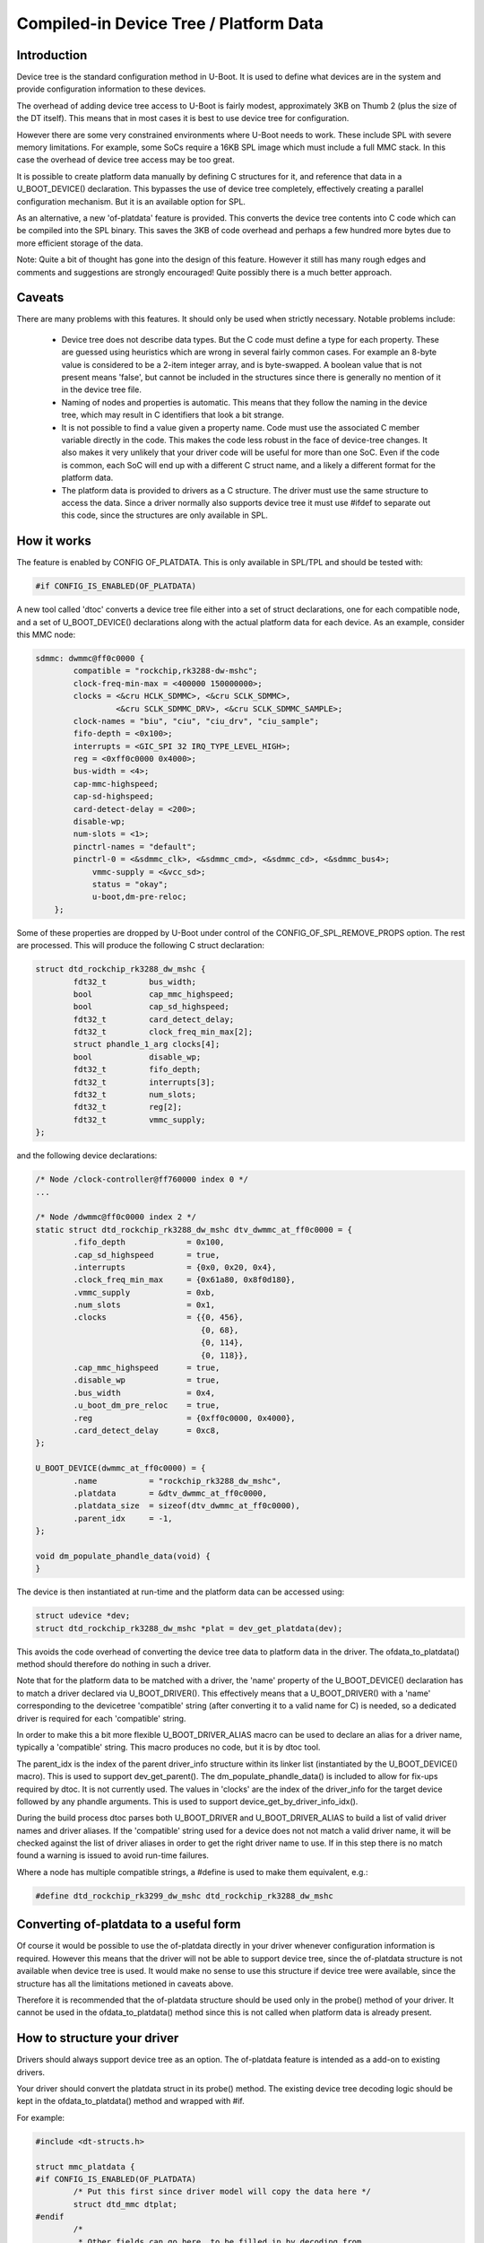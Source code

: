 .. SPDX-License-Identifier: GPL-2.0+

Compiled-in Device Tree / Platform Data
=======================================


Introduction
------------

Device tree is the standard configuration method in U-Boot. It is used to
define what devices are in the system and provide configuration information
to these devices.

The overhead of adding device tree access to U-Boot is fairly modest,
approximately 3KB on Thumb 2 (plus the size of the DT itself). This means
that in most cases it is best to use device tree for configuration.

However there are some very constrained environments where U-Boot needs to
work. These include SPL with severe memory limitations. For example, some
SoCs require a 16KB SPL image which must include a full MMC stack. In this
case the overhead of device tree access may be too great.

It is possible to create platform data manually by defining C structures
for it, and reference that data in a U_BOOT_DEVICE() declaration. This
bypasses the use of device tree completely, effectively creating a parallel
configuration mechanism. But it is an available option for SPL.

As an alternative, a new 'of-platdata' feature is provided. This converts the
device tree contents into C code which can be compiled into the SPL binary.
This saves the 3KB of code overhead and perhaps a few hundred more bytes due
to more efficient storage of the data.

Note: Quite a bit of thought has gone into the design of this feature.
However it still has many rough edges and comments and suggestions are
strongly encouraged! Quite possibly there is a much better approach.


Caveats
-------

There are many problems with this features. It should only be used when
strictly necessary. Notable problems include:

   - Device tree does not describe data types. But the C code must define a
     type for each property. These are guessed using heuristics which
     are wrong in several fairly common cases. For example an 8-byte value
     is considered to be a 2-item integer array, and is byte-swapped. A
     boolean value that is not present means 'false', but cannot be
     included in the structures since there is generally no mention of it
     in the device tree file.

   - Naming of nodes and properties is automatic. This means that they follow
     the naming in the device tree, which may result in C identifiers that
     look a bit strange.

   - It is not possible to find a value given a property name. Code must use
     the associated C member variable directly in the code. This makes
     the code less robust in the face of device-tree changes. It also
     makes it very unlikely that your driver code will be useful for more
     than one SoC. Even if the code is common, each SoC will end up with
     a different C struct name, and a likely a different format for the
     platform data.

   - The platform data is provided to drivers as a C structure. The driver
     must use the same structure to access the data. Since a driver
     normally also supports device tree it must use #ifdef to separate
     out this code, since the structures are only available in SPL.


How it works
------------

The feature is enabled by CONFIG OF_PLATDATA. This is only available in
SPL/TPL and should be tested with:

.. code-block:: c

    #if CONFIG_IS_ENABLED(OF_PLATDATA)

A new tool called 'dtoc' converts a device tree file either into a set of
struct declarations, one for each compatible node, and a set of
U_BOOT_DEVICE() declarations along with the actual platform data for each
device. As an example, consider this MMC node:

.. code-block:: none

    sdmmc: dwmmc@ff0c0000 {
            compatible = "rockchip,rk3288-dw-mshc";
            clock-freq-min-max = <400000 150000000>;
            clocks = <&cru HCLK_SDMMC>, <&cru SCLK_SDMMC>,
                     <&cru SCLK_SDMMC_DRV>, <&cru SCLK_SDMMC_SAMPLE>;
            clock-names = "biu", "ciu", "ciu_drv", "ciu_sample";
            fifo-depth = <0x100>;
            interrupts = <GIC_SPI 32 IRQ_TYPE_LEVEL_HIGH>;
            reg = <0xff0c0000 0x4000>;
            bus-width = <4>;
            cap-mmc-highspeed;
            cap-sd-highspeed;
            card-detect-delay = <200>;
            disable-wp;
            num-slots = <1>;
            pinctrl-names = "default";
            pinctrl-0 = <&sdmmc_clk>, <&sdmmc_cmd>, <&sdmmc_cd>, <&sdmmc_bus4>;
                vmmc-supply = <&vcc_sd>;
                status = "okay";
                u-boot,dm-pre-reloc;
        };


Some of these properties are dropped by U-Boot under control of the
CONFIG_OF_SPL_REMOVE_PROPS option. The rest are processed. This will produce
the following C struct declaration:

.. code-block:: c

    struct dtd_rockchip_rk3288_dw_mshc {
            fdt32_t         bus_width;
            bool            cap_mmc_highspeed;
            bool            cap_sd_highspeed;
            fdt32_t         card_detect_delay;
            fdt32_t         clock_freq_min_max[2];
            struct phandle_1_arg clocks[4];
            bool            disable_wp;
            fdt32_t         fifo_depth;
            fdt32_t         interrupts[3];
            fdt32_t         num_slots;
            fdt32_t         reg[2];
            fdt32_t         vmmc_supply;
    };

and the following device declarations:

.. code-block:: c

    /* Node /clock-controller@ff760000 index 0 */
    ...

    /* Node /dwmmc@ff0c0000 index 2 */
    static struct dtd_rockchip_rk3288_dw_mshc dtv_dwmmc_at_ff0c0000 = {
            .fifo_depth             = 0x100,
            .cap_sd_highspeed       = true,
            .interrupts             = {0x0, 0x20, 0x4},
            .clock_freq_min_max     = {0x61a80, 0x8f0d180},
            .vmmc_supply            = 0xb,
            .num_slots              = 0x1,
            .clocks                 = {{0, 456},
                                       {0, 68},
                                       {0, 114},
                                       {0, 118}},
            .cap_mmc_highspeed      = true,
            .disable_wp             = true,
            .bus_width              = 0x4,
            .u_boot_dm_pre_reloc    = true,
            .reg                    = {0xff0c0000, 0x4000},
            .card_detect_delay      = 0xc8,
    };

    U_BOOT_DEVICE(dwmmc_at_ff0c0000) = {
            .name           = "rockchip_rk3288_dw_mshc",
            .platdata       = &dtv_dwmmc_at_ff0c0000,
            .platdata_size  = sizeof(dtv_dwmmc_at_ff0c0000),
            .parent_idx     = -1,
    };

    void dm_populate_phandle_data(void) {
    }

The device is then instantiated at run-time and the platform data can be
accessed using:

.. code-block:: c

    struct udevice *dev;
    struct dtd_rockchip_rk3288_dw_mshc *plat = dev_get_platdata(dev);

This avoids the code overhead of converting the device tree data to
platform data in the driver. The ofdata_to_platdata() method should
therefore do nothing in such a driver.

Note that for the platform data to be matched with a driver, the 'name'
property of the U_BOOT_DEVICE() declaration has to match a driver declared
via U_BOOT_DRIVER(). This effectively means that a U_BOOT_DRIVER() with a
'name' corresponding to the devicetree 'compatible' string (after converting
it to a valid name for C) is needed, so a dedicated driver is required for
each 'compatible' string.

In order to make this a bit more flexible U_BOOT_DRIVER_ALIAS macro can be
used to declare an alias for a driver name, typically a 'compatible' string.
This macro produces no code, but it is by dtoc tool.

The parent_idx is the index of the parent driver_info structure within its
linker list (instantiated by the U_BOOT_DEVICE() macro). This is used to support
dev_get_parent(). The dm_populate_phandle_data() is included to allow for
fix-ups required by dtoc. It is not currently used. The values in 'clocks' are
the index of the driver_info for the target device followed by any phandle
arguments. This is used to support device_get_by_driver_info_idx().

During the build process dtoc parses both U_BOOT_DRIVER and U_BOOT_DRIVER_ALIAS
to build a list of valid driver names and driver aliases. If the 'compatible'
string used for a device does not not match a valid driver name, it will be
checked against the list of driver aliases in order to get the right driver
name to use. If in this step there is no match found a warning is issued to
avoid run-time failures.

Where a node has multiple compatible strings, a #define is used to make them
equivalent, e.g.:

.. code-block:: c

    #define dtd_rockchip_rk3299_dw_mshc dtd_rockchip_rk3288_dw_mshc


Converting of-platdata to a useful form
---------------------------------------

Of course it would be possible to use the of-platdata directly in your driver
whenever configuration information is required. However this means that the
driver will not be able to support device tree, since the of-platdata
structure is not available when device tree is used. It would make no sense
to use this structure if device tree were available, since the structure has
all the limitations metioned in caveats above.

Therefore it is recommended that the of-platdata structure should be used
only in the probe() method of your driver. It cannot be used in the
ofdata_to_platdata() method since this is not called when platform data is
already present.


How to structure your driver
----------------------------

Drivers should always support device tree as an option. The of-platdata
feature is intended as a add-on to existing drivers.

Your driver should convert the platdata struct in its probe() method. The
existing device tree decoding logic should be kept in the
ofdata_to_platdata() method and wrapped with #if.

For example:

.. code-block:: c

    #include <dt-structs.h>

    struct mmc_platdata {
    #if CONFIG_IS_ENABLED(OF_PLATDATA)
            /* Put this first since driver model will copy the data here */
            struct dtd_mmc dtplat;
    #endif
            /*
             * Other fields can go here, to be filled in by decoding from
             * the device tree (or the C structures when of-platdata is used).
             */
            int fifo_depth;
    };

    static int mmc_ofdata_to_platdata(struct udevice *dev)
    {
    #if !CONFIG_IS_ENABLED(OF_PLATDATA)
            /* Decode the device tree data */
            struct mmc_platdata *plat = dev_get_platdata(dev);
            const void *blob = gd->fdt_blob;
            int node = dev_of_offset(dev);

            plat->fifo_depth = fdtdec_get_int(blob, node, "fifo-depth", 0);
    #endif

            return 0;
    }

    static int mmc_probe(struct udevice *dev)
    {
            struct mmc_platdata *plat = dev_get_platdata(dev);

    #if CONFIG_IS_ENABLED(OF_PLATDATA)
            /* Decode the of-platdata from the C structures */
            struct dtd_mmc *dtplat = &plat->dtplat;

            plat->fifo_depth = dtplat->fifo_depth;
    #endif
            /* Set up the device from the plat data */
            writel(plat->fifo_depth, ...)
    }

    static const struct udevice_id mmc_ids[] = {
            { .compatible = "vendor,mmc" },
            { }
    };

    U_BOOT_DRIVER(mmc_drv) = {
            .name           = "mmc_drv",
            .id             = UCLASS_MMC,
            .of_match       = mmc_ids,
            .ofdata_to_platdata = mmc_ofdata_to_platdata,
            .probe          = mmc_probe,
            .priv_auto_alloc_size = sizeof(struct mmc_priv),
            .platdata_auto_alloc_size = sizeof(struct mmc_platdata),
    };

    U_BOOT_DRIVER_ALIAS(mmc_drv, vendor_mmc) /* matches compatible string */

Note that struct mmc_platdata is defined in the C file, not in a header. This
is to avoid needing to include dt-structs.h in a header file. The idea is to
keep the use of each of-platdata struct to the smallest possible code area.
There is just one driver C file for each struct, that can convert from the
of-platdata struct to the standard one used by the driver.

In the case where SPL_OF_PLATDATA is enabled, platdata_auto_alloc_size is
still used to allocate space for the platform data. This is different from
the normal behaviour and is triggered by the use of of-platdata (strictly
speaking it is a non-zero platdata_size which triggers this).

The of-platdata struct contents is copied from the C structure data to the
start of the newly allocated area. In the case where device tree is used,
the platform data is allocated, and starts zeroed. In this case the
ofdata_to_platdata() method should still set up the platform data (and the
of-platdata struct will not be present).

SPL must use either of-platdata or device tree. Drivers cannot use both at
the same time, but they must support device tree. Supporting of-platdata is
optional.

The device tree becomes in accessible when CONFIG_SPL_OF_PLATDATA is enabled,
since the device-tree access code is not compiled in. A corollary is that
a board can only move to using of-platdata if all the drivers it uses support
it. There would be little point in having some drivers require the device
tree data, since then libfdt would still be needed for those drivers and
there would be no code-size benefit.

Internals
---------

The dt-structs.h file includes the generated file
(include/generated//dt-structs.h) if CONFIG_SPL_OF_PLATDATA is enabled.
Otherwise (such as in U-Boot proper) these structs are not available. This
prevents them being used inadvertently. All usage must be bracketed with
#if CONFIG_IS_ENABLED(OF_PLATDATA).

The dt-platdata.c file contains the device declarations and is is built in
spl/dt-platdata.c. It additionally contains the definition of
dm_populate_phandle_data() which is responsible of filling the phandle
information by adding references to U_BOOT_DEVICE by using DM_GET_DEVICE

The pylibfdt Python module is used to access the devicetree.


Credits
-------

This is an implementation of an idea by Tom Rini <trini@konsulko.com>.


Future work
-----------
- Consider programmatically reading binding files instead of device tree
  contents


.. Simon Glass <sjg@chromium.org>
.. Google, Inc
.. 6/6/16
.. Updated Independence Day 2016
.. Updated 1st October 2020
